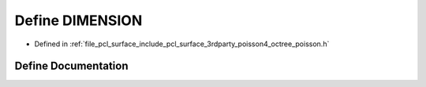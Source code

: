 .. _exhale_define_octree__poisson_8h_1aa1c0281395a97150474c058710b42bb2:

Define DIMENSION
================

- Defined in :ref:`file_pcl_surface_include_pcl_surface_3rdparty_poisson4_octree_poisson.h`


Define Documentation
--------------------


.. doxygendefine:: DIMENSION
